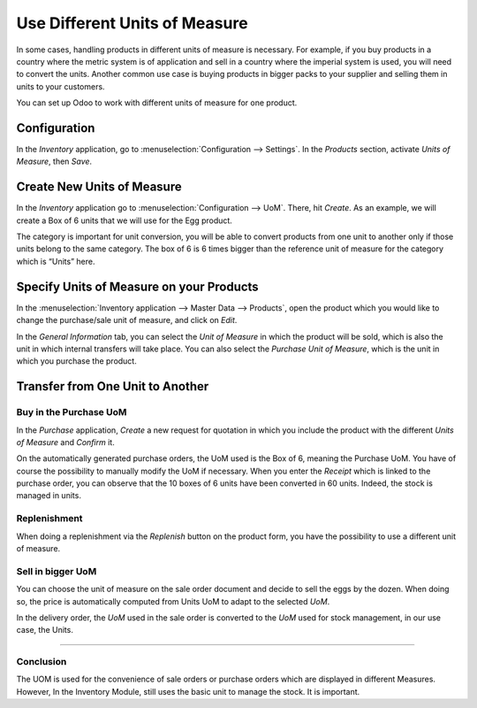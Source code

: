 ==============================
Use Different Units of Measure
==============================

In some cases, handling products in different units of measure is
necessary. For example, if you buy products in a country where the
metric system is of application and sell in a country where the imperial
system is used, you will need to convert the units. Another common use
case is buying products in bigger packs to your supplier and selling
them in units to your customers.

You can set up Odoo to work with different units of measure for one
product.

Configuration
=============

In the *Inventory* application, go to :menuselection:`Configuration --> Settings`. In
the *Products* section, activate *Units of Measure*, then *Save*.

.. image:: uom/uom_01.png
    :align: center

Create New Units of Measure
===========================

In the *Inventory* application go to :menuselection:`Configuration --> UoM`. There,
hit *Create*. As an example, we will create a Box of 6 units that we
will use for the Egg product.

.. image:: uom/uom_02.png
    :align: center

The category is important for unit conversion, you will be able to
convert products from one unit to another only if those units belong to
the same category. The box of 6 is 6 times bigger than the reference
unit of measure for the category which is “Units” here.

.. image:: uom/uom_03.png
    :align: center

Specify Units of Measure on your Products
=========================================

In the :menuselection:`Inventory application --> Master Data --> Products`, open the
product which you would like to change the purchase/sale unit of
measure, and click on *Edit*.

In the *General Information* tab, you can select the *Unit of
Measure* in which the product will be sold, which is also the unit in
which internal transfers will take place. You can also select the
*Purchase Unit of Measure*, which is the unit in which you purchase
the product.

.. image:: uom/uom_04.png
    :align: center

Transfer from One Unit to Another
=================================

Buy in the Purchase UoM
-----------------------

In the *Purchase* application, *Create* a new request for quotation
in which you include the product with the different *Units of Measure*
and *Confirm* it.

.. image:: uom/uom_05.png
    :align: center

On the automatically generated purchase orders, the UoM used is the Box
of 6, meaning the Purchase UoM. You have of course the possibility to
manually modify the UoM if necessary. When you enter the *Receipt*
which is linked to the purchase order, you can observe that the 10 boxes
of 6 units have been converted in 60 units. Indeed, the stock is managed
in units.

.. image:: uom/uom_06.png
    :align: center

Replenishment
-------------

When doing a replenishment via the *Replenish* button on the product
form, you have the possibility to use a different unit of measure.

.. image:: uom/uom_07.png
    :align: center

.. image:: uom/uom_08.png
    :align: center

Sell in bigger UoM
------------------

You can choose the unit of measure on the sale order document and decide
to sell the eggs by the dozen. When doing so, the price is automatically
computed from Units UoM to adapt to the selected *UoM*.

.. image:: uom/uom_09.png
    :align: center

In the delivery order, the *UoM* used in the sale order is converted
to the *UoM* used for stock management, in our use case, the Units.

.. image:: uom/uom_10.png
    :align: center
------------------

Conclusion
------------------
The UOM is used for the convenience of sale orders or purchase orders which are displayed in different Measures. However, In the Inventory Module, still uses the basic unit to manage the stock. It is important.
